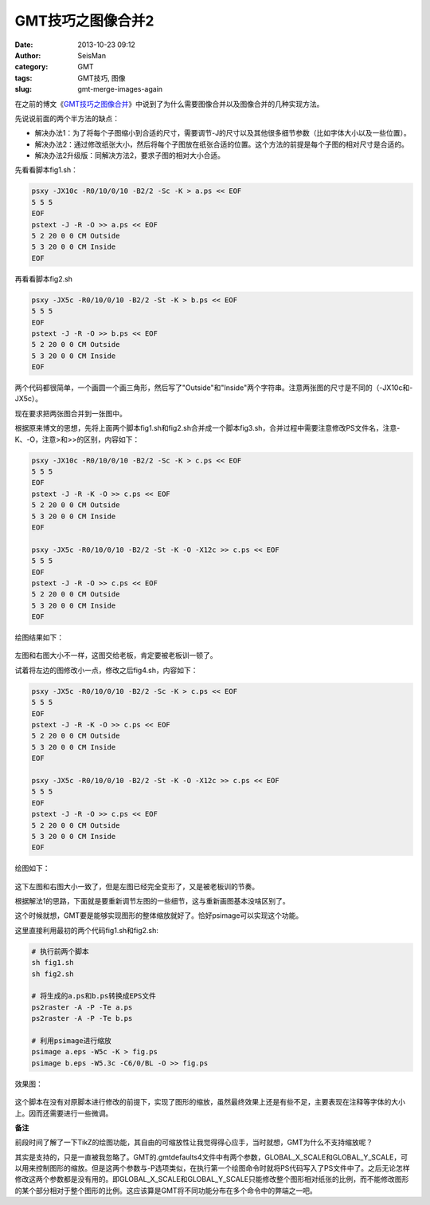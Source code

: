 GMT技巧之图像合并2
###################

:date: 2013-10-23 09:12
:author: SeisMan
:category: GMT
:tags: GMT技巧, 图像
:slug: gmt-merge-images-again

在之前的博文《\ `GMT技巧之图像合并 <{filename}/GMT/2013-09-14_gmt-merge-images.rst>`_\ 》中说到了为什么需要图像合并以及图像合并的几种实现方法。

先说说前面的两个半方法的缺点：

-  解决办法1：为了将每个子图缩小到合适的尺寸，需要调节-J的尺寸以及其他很多细节参数（比如字体大小以及一些位置）。
-  解决办法2：通过修改纸张大小，然后将每个子图放在纸张合适的位置。这个方法的前提是每个子图的相对尺寸是合适的。
-  解决办法2升级版：同解决方法2，要求子图的相对大小合适。

先看看脚本fig1.sh：

.. code-block:: bash

 psxy -JX10c -R0/10/0/10 -B2/2 -Sc -K > a.ps << EOF
 5 5 5
 EOF
 pstext -J -R -O >> a.ps << EOF
 5 2 20 0 0 CM Outside
 5 3 20 0 0 CM Inside
 EOF

再看看脚本fig2.sh

.. code-block:: bash

 psxy -JX5c -R0/10/0/10 -B2/2 -St -K > b.ps << EOF
 5 5 5
 EOF
 pstext -J -R -O >> b.ps << EOF
 5 2 20 0 0 CM Outside
 5 3 20 0 0 CM Inside
 EOF

两个代码都很简单，一个画圆一个画三角形，然后写了"Outside"和"Inside"两个字符串。注意两张图的尺寸是不同的（-JX10c和-JX5c）。

现在要求把两张图合并到一张图中。

根据原来博文的思想，先将上面两个脚本fig1.sh和fig2.sh合并成一个脚本fig3.sh，合并过程中需要注意修改PS文件名，注意-K、-O，注意>和>>的区别，内容如下：

.. code-block:: bash

 psxy -JX10c -R0/10/0/10 -B2/2 -Sc -K > c.ps << EOF
 5 5 5
 EOF
 pstext -J -R -K -O >> c.ps << EOF
 5 2 20 0 0 CM Outside
 5 3 20 0 0 CM Inside
 EOF

 psxy -JX5c -R0/10/0/10 -B2/2 -St -K -O -X12c >> c.ps << EOF
 5 5 5
 EOF
 pstext -J -R -O >> c.ps << EOF
 5 2 20 0 0 CM Outside
 5 3 20 0 0 CM Inside
 EOF

绘图结果如下：

.. figure:: /images/2013102301.jpg
   :width: 600px
   :alt: fig

左图和右图大小不一样，这图交给老板，肯定要被老板训一顿了。

试着将左边的图修改小一点，修改之后fig4.sh，内容如下：

.. code-block:: bash

 psxy -JX5c -R0/10/0/10 -B2/2 -Sc -K > c.ps << EOF
 5 5 5
 EOF
 pstext -J -R -K -O >> c.ps << EOF
 5 2 20 0 0 CM Outside
 5 3 20 0 0 CM Inside
 EOF

 psxy -JX5c -R0/10/0/10 -B2/2 -St -K -O -X12c >> c.ps << EOF
 5 5 5
 EOF
 pstext -J -R -O >> c.ps << EOF
 5 2 20 0 0 CM Outside
 5 3 20 0 0 CM Inside
 EOF

绘图如下：

.. figure:: /images/2013102302.jpg
   :width: 600px
   :alt: fig

这下左图和右图大小一致了，但是左图已经完全变形了，又是被老板训的节奏。

根据解法1的思路，下面就是要重新调节左图的一些细节，这与重新画图基本没啥区别了。

这个时候就想，GMT要是能够实现图形的整体缩放就好了。恰好psimage可以实现这个功能。

这里直接利用最初的两个代码fig1.sh和fig2.sh:

.. code-block:: bash

 # 执行前两个脚本
 sh fig1.sh
 sh fig2.sh

 # 将生成的a.ps和b.ps转换成EPS文件
 ps2raster -A -P -Te a.ps
 ps2raster -A -P -Te b.ps

 # 利用psimage进行缩放
 psimage a.eps -W5c -K > fig.ps
 psimage b.eps -W5.3c -C6/0/BL -O >> fig.ps

效果图：

.. figure:: /images/2013102303.jpg
   :width: 600px
   :alt: fig

这个脚本在没有对原脚本进行修改的前提下，实现了图形的缩放，虽然最终效果上还是有些不足，主要表现在注释等字体的大小上。因而还需要进行一些微调。

**备注**

前段时间了解了一下TikZ的绘图功能，其自由的可缩放性让我觉得得心应手，当时就想，GMT为什么不支持缩放呢？

其实是支持的，只是一直被我忽略了。GMT的.gmtdefaults4文件中有两个参数，GLOBAL\_X\_SCALE和GLOBAL\_Y\_SCALE，可以用来控制图形的缩放。但是这两个参数与-P选项类似，在执行第一个绘图命令时就将PS代码写入了PS文件中了。之后无论怎样修改这两个参数都是没有用的。即GLOBAL\_X\_SCALE和GLOBAL\_Y\_SCALE只能修改整个图形相对纸张的比例，而不能修改图形的某个部分相对于整个图形的比例。这应该算是GMT将不同功能分布在多个命令中的弊端之一吧。
